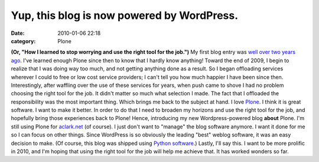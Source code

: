 Yup, this blog is now powered by WordPress.
###########################################
:date: 2010-01-06 22:18
:category: Plone

**(Or, "How I learned to stop worrying and use the right tool for the
job.")** My first blog entry was `well over two years ago`_. I've
learned enough Plone since then to know that I hardly know anything!
Toward the end of 2009, I begin to realize that I was doing way too
much, and not getting anything done as a result. So I began offloading
services wherever I could to free or low cost service providers; I can't
tell you how much happier I have been since then. Interestingly, after
waffling over the use of these services for years, when push came to
shove I had no problem choosing the right tool for the job. It didn't
matter so much what selection I made. The fact that I offloaded the
responsibility was the most important thing. Which brings me back to the
subject at hand. I love `Plone`_. I think it is great software. I want
to make it better. In order to do that I need to broaden my horizons and
use the right tool for the job, and hopefully bring those experiences
back to Plone! Hence, introducing my new Wordpress-powered blog
**about** Plone. I'm still using Plone for `aclark.net`_ (of course). I
just don't want to "manage" the blog software anymore. I want it done
for me so I can focus on other things. Since WordPress is so obviously
the leading "best" weblog software, it was an easy decision to make. (Of
course, this blog was shipped using `Python software`_.) Lastly, I'll
say this. I want to be more prolific in 2010, and I'm hoping that using
the right tool for the job will help me achieve that. It has worked
wonders so far.

.. _well over two years ago: http://blog.aclark.net/2007/10/17/first-post/
.. _Plone: http://plone.org
.. _aclark.net: http://aclark.net
.. _Python software: http://svn.aclark.net/trac/public/browser/buildout/lamp/trunk

